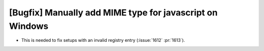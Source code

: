 [Bugfix] Manually add MIME type for javascript on Windows
=========================================================

* This is needed to fix setups with an invalid registry entry (:issue:`1612` :pr:`1613`).
